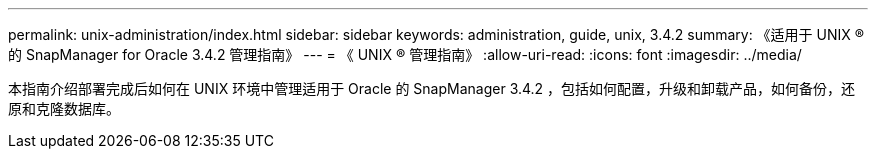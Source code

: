 ---
permalink: unix-administration/index.html 
sidebar: sidebar 
keywords: administration, guide, unix, 3.4.2 
summary: 《适用于 UNIX ® 的 SnapManager for Oracle 3.4.2 管理指南》 
---
= 《 UNIX ® 管理指南》
:allow-uri-read: 
:icons: font
:imagesdir: ../media/


[role="lead"]
本指南介绍部署完成后如何在 UNIX 环境中管理适用于 Oracle 的 SnapManager 3.4.2 ，包括如何配置，升级和卸载产品，如何备份，还原和克隆数据库。
